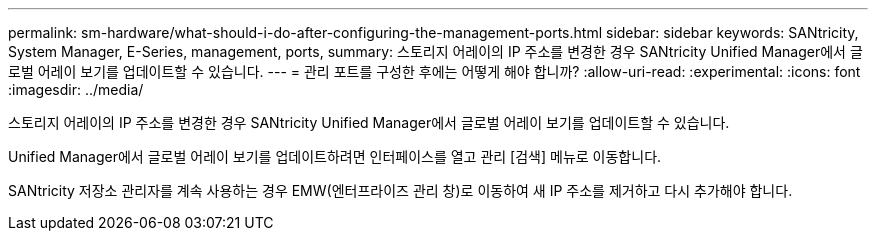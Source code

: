 ---
permalink: sm-hardware/what-should-i-do-after-configuring-the-management-ports.html 
sidebar: sidebar 
keywords: SANtricity, System Manager, E-Series, management, ports, 
summary: 스토리지 어레이의 IP 주소를 변경한 경우 SANtricity Unified Manager에서 글로벌 어레이 보기를 업데이트할 수 있습니다. 
---
= 관리 포트를 구성한 후에는 어떻게 해야 합니까?
:allow-uri-read: 
:experimental: 
:icons: font
:imagesdir: ../media/


[role="lead"]
스토리지 어레이의 IP 주소를 변경한 경우 SANtricity Unified Manager에서 글로벌 어레이 보기를 업데이트할 수 있습니다.

Unified Manager에서 글로벌 어레이 보기를 업데이트하려면 인터페이스를 열고 관리 [검색] 메뉴로 이동합니다.

SANtricity 저장소 관리자를 계속 사용하는 경우 EMW(엔터프라이즈 관리 창)로 이동하여 새 IP 주소를 제거하고 다시 추가해야 합니다.
